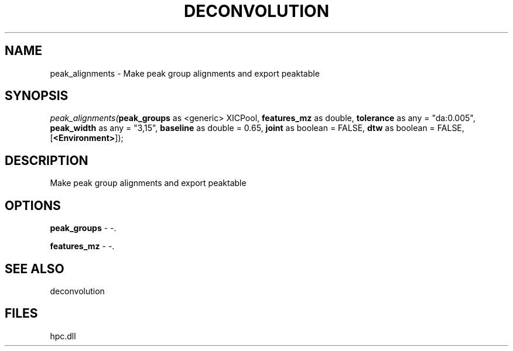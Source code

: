 .\" man page create by R# package system.
.TH DECONVOLUTION 1 2000-Jan "peak_alignments" "peak_alignments"
.SH NAME
peak_alignments \- Make peak group alignments and export peaktable
.SH SYNOPSIS
\fIpeak_alignments(\fBpeak_groups\fR as <generic> XICPool, 
\fBfeatures_mz\fR as double, 
\fBtolerance\fR as any = "da:0.005", 
\fBpeak_width\fR as any = "3,15", 
\fBbaseline\fR as double = 0.65, 
\fBjoint\fR as boolean = FALSE, 
\fBdtw\fR as boolean = FALSE, 
[\fB<Environment>\fR]);\fR
.SH DESCRIPTION
.PP
Make peak group alignments and export peaktable
.PP
.SH OPTIONS
.PP
\fBpeak_groups\fB \fR\- -. 
.PP
.PP
\fBfeatures_mz\fB \fR\- -. 
.PP
.SH SEE ALSO
deconvolution
.SH FILES
.PP
hpc.dll
.PP
